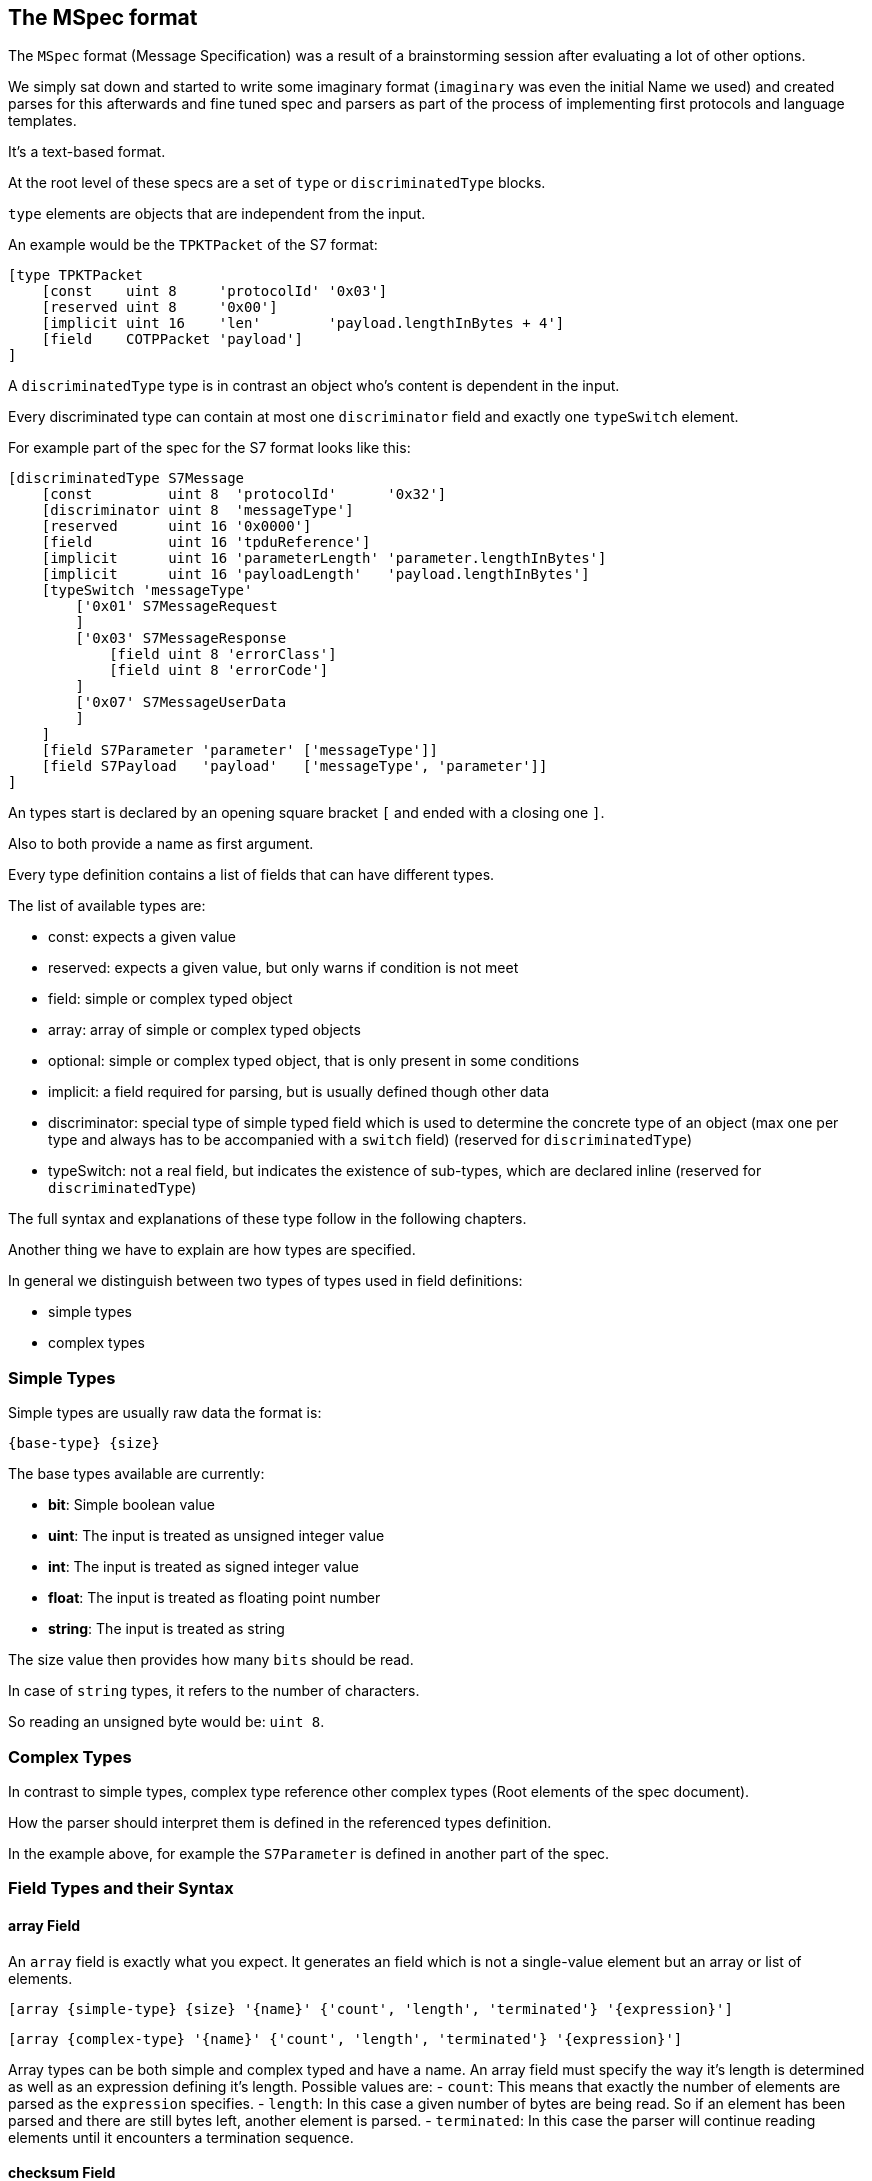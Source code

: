//
//  Licensed to the Apache Software Foundation (ASF) under one or more
//  contributor license agreements.  See the NOTICE file distributed with
//  this work for additional information regarding copyright ownership.
//  The ASF licenses this file to You under the Apache License, Version 2.0
//  (the "License"); you may not use this file except in compliance with
//  the License.  You may obtain a copy of the License at
//
//      http://www.apache.org/licenses/LICENSE-2.0
//
//  Unless required by applicable law or agreed to in writing, software
//  distributed under the License is distributed on an "AS IS" BASIS,
//  WITHOUT WARRANTIES OR CONDITIONS OF ANY KIND, either express or implied.
//  See the License for the specific language governing permissions and
//  limitations under the License.
//
:imagesdir: ../../../images/

== The MSpec format

The `MSpec` format (Message Specification) was a result of a brainstorming session after evaluating a lot of other options.

We simply sat down and started to write some imaginary format (`imaginary` was even the initial Name we used) and created parses for this afterwards and fine tuned spec and parsers as part of the process of implementing first protocols and language templates.

It's a text-based format.

At the root level of these specs are a set of `type` or `discriminatedType` blocks.

`type` elements are objects that are independent from the input.

An example would be the `TPKTPacket` of the S7 format:

....
[type TPKTPacket
    [const    uint 8     'protocolId' '0x03']
    [reserved uint 8     '0x00']
    [implicit uint 16    'len'        'payload.lengthInBytes + 4']
    [field    COTPPacket 'payload']
]
....

A `discriminatedType` type is in contrast an object who's content is dependent in the input.

Every discriminated type can contain at most one `discriminator` field and exactly one `typeSwitch` element.

For example part of the spec for the S7 format looks like this:

....
[discriminatedType S7Message
    [const         uint 8  'protocolId'      '0x32']
    [discriminator uint 8  'messageType']
    [reserved      uint 16 '0x0000']
    [field         uint 16 'tpduReference']
    [implicit      uint 16 'parameterLength' 'parameter.lengthInBytes']
    [implicit      uint 16 'payloadLength'   'payload.lengthInBytes']
    [typeSwitch 'messageType'
        ['0x01' S7MessageRequest
        ]
        ['0x03' S7MessageResponse
            [field uint 8 'errorClass']
            [field uint 8 'errorCode']
        ]
        ['0x07' S7MessageUserData
        ]
    ]
    [field S7Parameter 'parameter' ['messageType']]
    [field S7Payload   'payload'   ['messageType', 'parameter']]
]
....

An types start is declared by an opening square bracket `[` and ended with a closing one `]`.

Also to both provide a name as first argument.

Every type definition contains a list of fields that can have different types.

The list of available types are:

- const: expects a given value
- reserved: expects a given value, but only warns if condition is not meet
- field: simple or complex typed object
- array: array of simple or complex typed objects
- optional: simple or complex typed object, that is only present in some conditions
- implicit: a field required for parsing, but is usually defined though other data
- discriminator: special type of simple typed field which is used to determine the concrete type of an object (max one per type and always has to be accompanied with a `switch` field) (reserved for `discriminatedType`)
- typeSwitch: not a real field, but indicates the existence of sub-types, which are declared inline (reserved for `discriminatedType`)

The full syntax and explanations of these type follow in the following chapters.

Another thing we have to explain are how types are specified.

In general we distinguish between two types of types used in field definitions:

- simple types
- complex types

=== Simple Types

Simple types are usually raw data the format is:

    {base-type} {size}

The base types available are currently:

- *bit*: Simple boolean value
- *uint*: The input is treated as unsigned integer value
- *int*: The input is treated as signed integer value
- *float*: The input is treated as floating point number
- *string*: The input is treated as string

The size value then provides how many `bits` should be read.

In case of `string` types, it refers to the number of characters.

So reading an unsigned byte would be: `uint 8`.

=== Complex Types

In contrast to simple types, complex type reference other complex types (Root elements of the spec document).

How the parser should interpret them is defined in the referenced types definition.

In the example above, for example the `S7Parameter` is defined in another part of the spec.

=== Field Types and their Syntax

==== array Field

An `array` field is exactly what you expect.
It generates an field which is not a single-value element but an array or list of elements.

    [array {simple-type} {size} '{name}' {'count', 'length', 'terminated'} '{expression}']

    [array {complex-type} '{name}' {'count', 'length', 'terminated'} '{expression}']

Array types can be both simple and complex typed and have a name.
An array field must specify the way it's length is determined as well as an expression defining it's length.
Possible values are:
- `count`: This means that exactly the number of elements are parsed as the `expression` specifies.
- `length`: In this case a given number of bytes are being read. So if an element has been parsed and there are still bytes left, another element is parsed.
- `terminated`: In this case the parser will continue reading elements until it encounters a termination sequence.

==== checksum Field

A checksum field can only operate on simple types.

    [checksum {simple-type} {size} '{name}' '{checksum-expression}']

When parsing a given simple type is parsed and then the result is compared to the value the `checksum-expression` provides.
If they don't match an exception is thrown.

When serializing, the `checksum-expression` is evaluated and the result is then output.

Note: As quite often a checksum is calculated based on the byte data of a message read up to the checksum, an artificial variable is available in expressions called `checksumRawData` of type `byte[]` which contains an array of all the byte data read in the current message element and it's sub types in case of a discriminated type.

This field doesn't keep any data in memory.

See also:
- implicit field: A checksum field is similar to an implicit field, however the `checksum-expression` is evaluated are parsing time and throws an exception if the values don't match.

==== const Field

A const field simply reads a given simple type and compares to a given reference value.

    [const {simple-type} {size} '{name}' '{reference}']

When parsing it makes the parser throw an Exception if the parsed value does not match.

When serializing is simply outputs the expected constant.

This field doesn't keep any data in memory.

See also:
- implicit field: A const field is similar to an implicit field, however it compares the parsed input to the reference value and throws an exception if the values don't match.

==== discriminator Field

Discriminator fields are only used in `discriminatedType`s.

    [discriminator {simple-type} {size} '{name}']

When parsing a discriminator fields result just in being a locally available variable.

When serializing is accesses the discriminated types constants and uses these as output.

See also:
- implicit field: A discriminator field is similar to an implicit field, however doesn't provide a serialization expression as it uses the discrimination constants of the type it is.
- discriminated types

==== implicit Field

Implicit types are fields that get their value implicitly from the data they contain.

    [implicit {simple-type} {size} '{name}' '{serialization-expression}']

When parsing an implicit type is available as a local variable and can be used by other expressions.

When serializing the serialization-expression is executed and the resulting value is output.

This type of field is generally used for fields that handle numbers of elements or length values as these can be implicitly calculated at serialization time.

This field doesn't keep any data in memory.

==== manualArray Field

    [manualArray {simple-type} {size} '{name}' {'count', 'length', 'terminated'} '{loop-expression}' '{serialization-expression}' '{deserialization-expression}' '{length-expression}']

    [manualArray {complex-type} '{name}' {'count', 'length', 'terminated'} '{loop-expression}' '{serialization-expression}' '{deserialization-expression}' '{length-expression}']

==== manual Field

    [manual {simple-type} {size} '{name}' '{serialization-expression}' '{deserialization-expression}' '{length-expression}']

    [manual {complex-type} '{name}' '{serialization-expression}' '{deserialization-expression}' '{length-expression}']

==== optional Field

An optional field is a type of field that can also be `null`.

    [optional {simple-type} {size} '{name}' '{optional-expression}']

    [optional {complex-type} '{name}' '{optional-expression}']

When parsing the `optional-expression` is evaluated. If this results in`false` nothing is output, if it evaluates to `true` it is serialized as a `simple` field.

When serializing, if the field is `null` nothing is output, if it is not `null` it is serialized normally.

See also:
- simple field: In general `optional` fields are identical to `simple` fields except the ability to be `null` or be skipped.

==== padding Field

A padding field allows aligning of data blocks.
It outputs additional padding data, given amount of times specified by padding expression.
Padding is added only when result of expression is bigger than zero.

    [padding {simple-type} {size} '{pading-value}' '{padding-expression}']

When parsing a `padding` field is just consumed without being made available as property or local variable if the `padding-expression` evaluates to value greater than zero.
If it doesn't, it is just skipped.

This field doesn't keep any data in memory.

==== reserved Field

Reserved fields are very similar to `const` fields, however they don't throw exceptions, but instead log messages if the values don't match.

The reason for this is that in general reserved fields have the given value until they start to be used.

If the field starts to be used this shouldn't break existing applications, but it should raise a flag as it might make sense to update the drivers.

    [reserved {simple-type} {size} '{name}' '{reference}']

When parsing the values is parsed and the result is compared to the reference value.
If the values don't match, a log message is sent.

This field doesn't keep any data in memory.

See also:
- `const` field

==== simple Field

Simple fields are the most common types of fields.
A `simple` field directly mapped to a normally typed field.

    [simple {simple-type} {size} '{name}']

    [simple {complex-type} '{name}']

When parsing, the given type is parsed (can't be `null`) and saved in the corresponding model instance's property field.

When serializing it is serialized normally.

==== virtual Field

Virtual fields have no impact on the input or output.
They simply result in creating artificial get-methods in the generated model classes.

    [virtual {simple-type} {size} '{name}' '{value-expression}']

    [virtual {complex-type} '{name}' '{value-expression}']

Instead of being bound to a property, the return value of a `virtual` property is created by evaluating the `value-expression`.

==== typeSwitch Field

These types of fields can only occur in discriminated types.

A `discriminatedType` must contain *exactly one* `typeSwitch` field, as it defines the sub-types.

    [typeSwitch '{arument-1}', '{arument-2}', ...
        ['{argument-1-value-1}' {subtype-1-name}
            ... Fields ...
        ]
        ['{vargument-1-value-2}', '{argument-2-value-1}' {subtype-2-name}
            ... Fields ...
        ]
        ['{vargument-1-value-3}', '{argument-2-value-2}' {subtype-2-name} [uint 8 'existing-attribute-1', uint 16 'existing-attribute-2']
            ... Fields ...
        ]

A type switch element must contain a list of at least one argument expression.
Only the last option can stay empty, which results in a default type.

Each sub-type declares a comma-separated list of concrete values.

It must contain at most as many elements as arguments are declared for the type switch.

The matching type is found during parsing by starting with the first argument.

If it matches and there are no more values, the type is found, if more values are provided, they are compared to the other argument values.

If no type is found, an exception is thrown.

Inside each sub-type can declare fields using a subset of the types (`discriminator` and `typeSwitch` can't be used here)

The third case in above code-snippet also passes a named attribute to the sub-type.
The name must be identical to any argument or named field parsed before the switchType.
These arguments are then available for expressions or passing on in the subtypes.

See also:
- `discriminatedType`

==== Parameters

Some times it is necessary to pass along additional parameters.

If a complex type requires parameters, these are declared in the header of that type.

....
[discriminatedType S7Payload(uint 8 'messageType', S7Parameter 'parameter')
    [typeSwitch 'parameter.discriminatorValues[0]', 'messageType'
        ['0xF0' S7PayloadSetupCommunication]
        ['0x04','0x01' S7PayloadReadVarRequest]
        ['0x04','0x03' S7PayloadReadVarResponse
            [arrayField S7VarPayloadDataItem 'items' count 'CAST(parameter, S7ParameterReadVarResponse).numItems']
        ]
        ['0x05','0x01' S7PayloadWriteVarRequest
            [arrayField S7VarPayloadDataItem 'items' count 'COUNT(CAST(parameter, S7ParameterWriteVarRequest).items)']
        ]
        ['0x05','0x03' S7PayloadWriteVarResponse
            [arrayField S7VarPayloadStatusItem 'items' count 'CAST(parameter, S7ParameterWriteVarResponse).numItems']
        ]
        ['0x00','0x07' S7PayloadUserData
        ]
    ]
]
....

Therefore wherever a complex type is referenced an additional list of parameters can be passed to the next type.

Here comes an example of this in above snippet:

    [field S7Payload   'payload'   ['messageType', 'parameter']]
